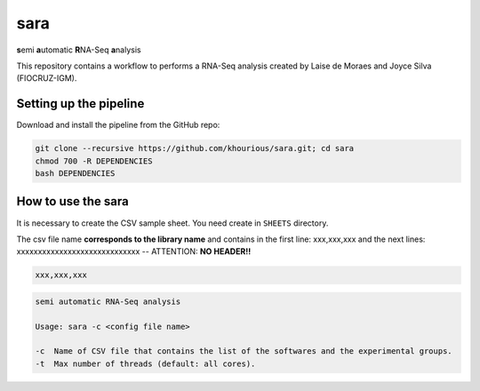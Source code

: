 ====
sara
====

**s**\emi\  **a**\utomatic\  **R**\NA-Seq\  **a**\nalysis

This repository contains a workflow to performs a RNA-Seq analysis created by Laise de Moraes and Joyce Silva (FIOCRUZ-IGM).

***********************
Setting up the pipeline
***********************

Download and install the pipeline from the GitHub repo:

.. code:: bash

    git clone --recursive https://github.com/khourious/sara.git; cd sara
    chmod 700 -R DEPENDENCIES
    bash DEPENDENCIES

*******************
How to use the sara
*******************

It is necessary to create the CSV sample sheet. You need create in ``SHEETS`` directory.

The csv file name **corresponds to the library name** and contains in the first line: xxx,xxx,xxx and the next lines: xxxxxxxxxxxxxxxxxxxxxxxxxxxxx -- ATTENTION: **NO HEADER!!**

.. code-block:: text

    xxx,xxx,xxx

.. code-block:: text

    semi automatic RNA-Seq analysis

    Usage: sara -c <config file name>

    -c  Name of CSV file that contains the list of the softwares and the experimental groups.
    -t  Max number of threads (default: all cores).
